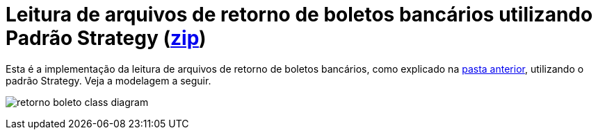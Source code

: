 :imagesdir: ../../../images/patterns/strategy
:source-highlighter: highlightjs
:numbered:
:unsafe:

ifdef::env-github[]
:outfilesuffix: .adoc
:caution-caption: :fire:
:important-caption: :exclamation:
:note-caption: :paperclip:
:tip-caption: :bulb:
:warning-caption: :warning:
endif::[]

= Leitura de arquivos de retorno de boletos bancários utilizando Padrão Strategy (link:https://kinolien.github.io/gitzip/?download=/manoelcampos/padroes-projetos/tree/master/comportamentais/strategy/retorno-boleto[zip])

Esta é a implementação da leitura de arquivos de retorno de boletos bancários, como explicado na link:../[pasta anterior],
utilizando o padrão Strategy. Veja a modelagem a seguir.

image:retorno-boleto-class-diagram.png[]

